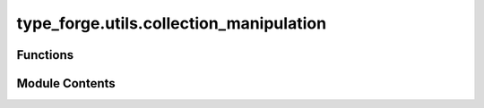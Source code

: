 type_forge.utils.collection_manipulation
========================================

.. py:module:: type_forge.utils.collection_manipulation

.. autoapi-nested-parse::

   Collection manipulation utilities for the Type Forge system.

   This module provides specialized functions for manipulating collections
   with type safety and algorithmic efficiency. Each function is crafted to
   transform or analyze collections with predictable complexity guarantees.

   Key capabilities:
   - List deduplication with order preservation
   - Dictionary filtering and transformation
   - Collection partitioning and grouping
   - List flattening and structure manipulation
   - Dictionary transposition and remapping

   These utilities form a foundation for type operations throughout the
   Type Forge system, ensuring consistent handling of collection types
   while maintaining strong typing and performance characteristics.



Functions
---------

.. autoapisummary::

   type_forge.utils.collection_manipulation.deduplicate_list
   type_forge.utils.collection_manipulation.filter_dict
   type_forge.utils.collection_manipulation.flatten_list
   type_forge.utils.collection_manipulation.group_by_key
   type_forge.utils.collection_manipulation.partition_list
   type_forge.utils.collection_manipulation.transpose_dict_of_lists


Module Contents
---------------

.. py:function:: deduplicate_list(data)

   Remove duplicate elements from a list while preserving original order.

   Uses an OrderedDict for O(n) deduplication efficiency while guaranteeing
   the original order of elements is maintained.

   :param data: A list of hashable elements that may contain duplicates.
                All elements must be hashable (support the __hash__ method).
   :type data: List[HashableT]

   :returns: A new list containing unique elements from the input list,
             with the original order preserved.
   :rtype: List[HashableT]

   .. rubric:: Examples

   >>> deduplicate_list([1, 2, 2, 3, 2])
   [1, 2, 3]
   >>> deduplicate_list(["a", "b", "a", "c"])
   ['a', 'b', 'c']
   >>> deduplicate_list([])
   []

   .. note::

      Time complexity: O(n) where n is the length of the input list.
      Space complexity: O(n) for the OrderedDict storage.


.. py:function:: filter_dict(data, predicate)

   Filter a dictionary based on a predicate function.

   Creates a new dictionary containing only the key-value pairs that satisfy
   the predicate function.

   :param data: Dictionary to filter
   :type data: Dict[K, V]
   :param predicate: Function that determines whether to include a pair
   :type predicate: Callable[[K, V], bool]

   :returns: Filtered dictionary
   :rtype: Dict[K, V]

   .. rubric:: Examples

   >>> filter_dict({"a": 1, "b": 2, "c": 3}, lambda k, v: v % 2 == 1)
   {'a': 1, 'c': 3}
   >>> filter_dict({"short": "value", "longer": "string"}, lambda k, v: len(k) > 5)
   {'longer': 'string'}
   >>> filter_dict({}, lambda k, v: True)
   {}

   .. note::

      Creates a new dictionary rather than modifying the input dictionary.
      Time complexity: O(n) where n is the number of key-value pairs.


.. py:function:: flatten_list(nested_list)

   Flatten a list of lists into a single list.

   Combines multiple lists into a single list containing all elements
   from the original lists in sequence.

   :param nested_list: A list containing other lists to flatten
   :type nested_list: List[List[T]]

   :returns: A single flattened list containing all elements
   :rtype: List[T]

   .. rubric:: Examples

   >>> flatten_list([[1, 2], [3, 4], [5]])
   [1, 2, 3, 4, 5]
   >>> flatten_list([["a", "b"], ["c"]])
   ['a', 'b', 'c']
   >>> flatten_list([])
   []

   .. note::

      Only flattens one level of nesting. For deeper nesting, use recursion.
      Time complexity: O(n) where n is the total number of elements.


.. py:function:: group_by_key(items, key)

   Group a list of dictionaries by the value of a specified key.

   Creates a dictionary where keys are the distinct values of the specified key
   in the input dictionaries, and values are lists of dictionaries sharing that value.

   :param items: List of dictionaries to group
   :type items: List[Dict[K, V]]
   :param key: Key to group by
   :type key: K

   :returns: Dictionary mapping key values to lists of dictionaries
   :rtype: Dict[V, List[Dict[K, V]]]

   .. rubric:: Examples

   >>> people = [{"name": "Alice", "age": 30}, {"name": "Bob", "age": 25}, {"name": "Charlie", "age": 30}]
   >>> grouped = group_by_key(people, "age")
   >>> grouped[30]  # Returns [{"name": "Alice", "age": 30}, {"name": "Charlie", "age": 30}]
   [{'name': 'Alice', 'age': 30}, {'name': 'Charlie', 'age': 30}]
   >>> grouped[25]
   [{'name': 'Bob', 'age': 25}]

   .. note::

      Dictionaries without the specified key will be ignored.
      Time complexity: O(n) where n is the number of items.


.. py:function:: partition_list(items, predicate)

   Partition a list into two lists based on a predicate function.

   Divides the input list into two lists: one containing elements for which
   the predicate returns True, and one for elements where it returns False.

   :param items: List of items to partition
   :type items: List[T]
   :param predicate: Function that determines the partition
   :type predicate: Callable[[T], bool]

   :returns: Tuple containing (items_where_true, items_where_false)
   :rtype: Tuple[List[T], List[T]]

   .. rubric:: Examples

   >>> partition_list([1, 2, 3, 4, 5], lambda x: x % 2 == 0)
   ([2, 4], [1, 3, 5])
   >>> partition_list(["apple", "banana", "cherry"], lambda s: len(s) > 5)
   (['banana', 'cherry'], ['apple'])
   >>> partition_list([], lambda x: True)
   ([], [])

   .. note::

      Time complexity: O(n) where n is the number of items.
      Space complexity: O(n) for storing the partitioned lists.


.. py:function:: transpose_dict_of_lists(data)

   Transpose a dictionary of lists.

   Converts a dictionary mapping keys to lists of values into a dictionary
   mapping values to lists of keys that contained them.

   :param data: Dictionary mapping keys to lists of values
   :type data: Dict[K, List[V]]

   :returns: Transposed dictionary mapping values to lists of keys
   :rtype: Dict[V, List[K]]

   .. rubric:: Examples

   >>> transpose_dict_of_lists({"a": [1, 2], "b": [2, 3]})
   {1: ['a'], 2: ['a', 'b'], 3: ['b']}
   >>> transpose_dict_of_lists({"x": []})
   {}
   >>> transpose_dict_of_lists({})
   {}

   .. note::

      All values must be hashable for this operation to work.
      Time complexity: O(n) where n is the total number of values across all lists.


